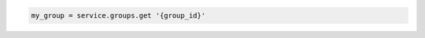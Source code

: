.. code-block:: csharp

.. code-block:: java

.. code-block:: javascript

.. code-block:: php

.. code-block:: python

.. code-block:: ruby

  my_group = service.groups.get '{group_id}'